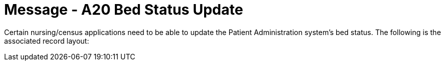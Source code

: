 = Message - A20 Bed Status Update
:v291_section: "3.3.20"
:v2_section_name: "ADT/ACK - Bed Status Update (Event A20)"
:generated: "Thu, 01 Aug 2024 15:25:17 -0600"

Certain nursing/census applications need to be able to update the Patient Administration system's bed status. The following is the associated record layout:

[message_structure-table]

[ack_chor-table]

[ack_message_structure-table]

[ack_chor-table]

